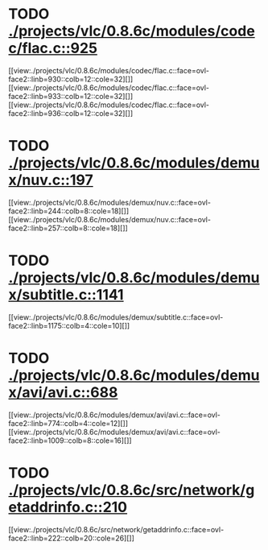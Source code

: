* TODO [[view:./projects/vlc/0.8.6c/modules/codec/flac.c::face=ovl-face1::linb=925::colb=12::cole=32][ ./projects/vlc/0.8.6c/modules/codec/flac.c::925]]
[[view:./projects/vlc/0.8.6c/modules/codec/flac.c::face=ovl-face2::linb=930::colb=12::cole=32][]]
[[view:./projects/vlc/0.8.6c/modules/codec/flac.c::face=ovl-face2::linb=933::colb=12::cole=32][]]
[[view:./projects/vlc/0.8.6c/modules/codec/flac.c::face=ovl-face2::linb=936::colb=12::cole=32][]]
* TODO [[view:./projects/vlc/0.8.6c/modules/demux/nuv.c::face=ovl-face1::linb=197::colb=16::cole=26][ ./projects/vlc/0.8.6c/modules/demux/nuv.c::197]]
[[view:./projects/vlc/0.8.6c/modules/demux/nuv.c::face=ovl-face2::linb=244::colb=8::cole=18][]]
[[view:./projects/vlc/0.8.6c/modules/demux/nuv.c::face=ovl-face2::linb=257::colb=8::cole=18][]]
* TODO [[view:./projects/vlc/0.8.6c/modules/demux/subtitle.c::face=ovl-face1::linb=1141::colb=9::cole=15][ ./projects/vlc/0.8.6c/modules/demux/subtitle.c::1141]]
[[view:./projects/vlc/0.8.6c/modules/demux/subtitle.c::face=ovl-face2::linb=1175::colb=4::cole=10][]]
* TODO [[view:./projects/vlc/0.8.6c/modules/demux/avi/avi.c::face=ovl-face1::linb=688::colb=15::cole=23][ ./projects/vlc/0.8.6c/modules/demux/avi/avi.c::688]]
[[view:./projects/vlc/0.8.6c/modules/demux/avi/avi.c::face=ovl-face2::linb=774::colb=4::cole=12][]]
[[view:./projects/vlc/0.8.6c/modules/demux/avi/avi.c::face=ovl-face2::linb=1009::colb=8::cole=16][]]
* TODO [[view:./projects/vlc/0.8.6c/src/network/getaddrinfo.c::face=ovl-face1::linb=210::colb=16::cole=22][ ./projects/vlc/0.8.6c/src/network/getaddrinfo.c::210]]
[[view:./projects/vlc/0.8.6c/src/network/getaddrinfo.c::face=ovl-face2::linb=222::colb=20::cole=26][]]
